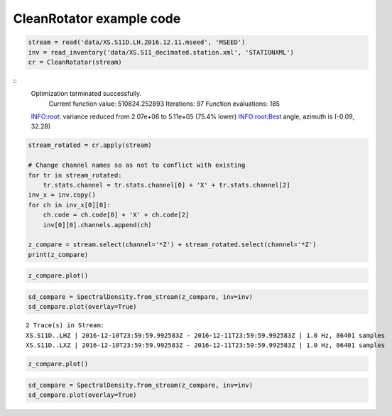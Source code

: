 ==============================
CleanRotator example code
==============================

.. code-block:: python

    stream = read('data/XS.S11D.LH.2016.12.11.mseed', 'MSEED')
    inv = read_inventory('data/XS.S11_decimated.station.xml', 'STATIONXML')
    cr = CleanRotator(stream)

::
    Optimization terminated successfully.
             Current function value: 510824.252893
             Iterations: 97
             Function evaluations: 185
    INFO:root:    variance reduced from 2.07e+06 to 5.11e+05 (75.4% lower)
    INFO:root:Best angle, azimuth is (-0.09, 32.28)

.. code-block:: python

    stream_rotated = cr.apply(stream)

    # Change channel names so as not to conflict with existing
    for tr in stream_rotated:
        tr.stats.channel = tr.stats.channel[0] + 'X' + tr.stats.channel[2]
    inv_x = inv.copy()
    for ch in inv_x[0][0]:
        ch.code = ch.code[0] + 'X' + ch.code[2]
        inv[0][0].channels.append(ch)
    
    z_compare = stream.select(channel='*Z') + stream_rotated.select(channel='*Z')
    print(z_compare)

.. code-block:: python

    z_compare.plot()

.. code-block:: python

    sd_compare = SpectralDensity.from_stream(z_compare, inv=inv)
    sd_compare.plot(overlay=True)

::

    2 Trace(s) in Stream:
    XS.S11D..LHZ | 2016-12-10T23:59:59.992583Z - 2016-12-11T23:59:59.992583Z | 1.0 Hz, 86401 samples
    XS.S11D..LXZ | 2016-12-10T23:59:59.992583Z - 2016-12-11T23:59:59.992583Z | 1.0 Hz, 86401 samples

.. code-block:: python

    z_compare.plot()

.. image:: images/CleanRotator_timeseries.png
   :width: 564
   
.. code-block:: python

    sd_compare = SpectralDensity.from_stream(z_compare, inv=inv)
    sd_compare.plot(overlay=True)

.. image:: images/CleanRotator_zspect.png
   :width: 564
   
   

